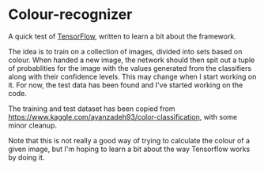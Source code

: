 #+AUTHOR: Simon Stoltze
#+EMAIL: sstoltze@gmail.com
#+DATE: 2018-11-11
#+OPTIONS: toc:nil title:nil author:nil email:nil date:nil creator:nil
* Colour-recognizer

A quick test of [[https://www.tensorflow.org][TensorFlow]], written to learn a bit about the framework.

The idea is to train on a collection of images, divided into sets based on colour. When handed a new image, the network should then spit out a tuple of probablities for the image with the values generated from the classifiers along with their confidence levels.
This may change when I start working on it. For now, the test data has been found and I've started working on the code.

The training and test dataset has been copied from [[https://www.kaggle.com/ayanzadeh93/color-classification]], with some minor cleanup.

Note that this is not really a good way of trying to calculate the colour of a given image, but I'm hoping to learn a bit about the way Tensorflow works by doing it.
